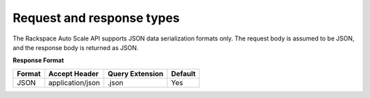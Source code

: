 .. request-response-types:

Request and response types
~~~~~~~~~~~~~~~~~~~~~~~~~~~

The Rackspace Auto Scale API supports JSON data serialization formats
only. The request body is assumed to be JSON, and the response body is
returned as JSON.


**Response Format**

+----------+---------------------+----------------------+---------+
| Format   | Accept Header       | Query Extension      | Default |
+==========+=====================+======================+=========+
| JSON     | application/json    | .json                | Yes     |
+----------+---------------------+----------------------+---------+


